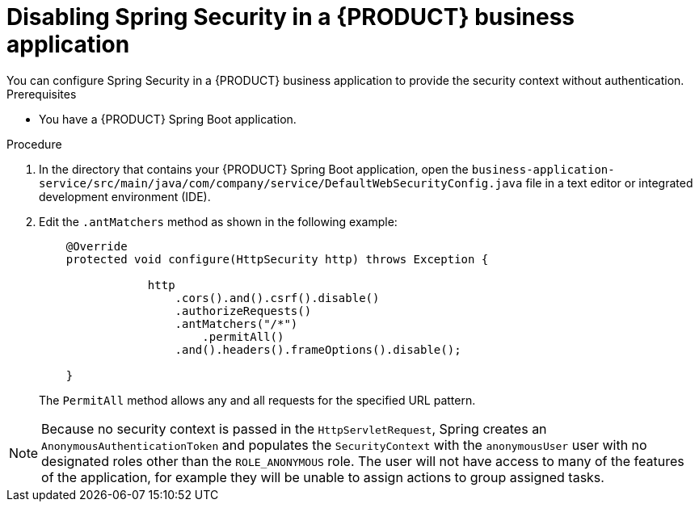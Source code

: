 [id='bus-app-security-disabling-proc_{context}']

= Disabling Spring Security in a {PRODUCT} business application
You can configure Spring Security in a {PRODUCT} business application to provide the security context without authentication.
//Why would I want to do this?

.Prerequisites
* You have a {PRODUCT} Spring Boot application.

.Procedure
. In the directory that contains your {PRODUCT} Spring Boot application, open the `business-application-service/src/main/java/com/company/service/DefaultWebSecurityConfig.java` file in a text editor or integrated development environment (IDE).
. Edit the `.antMatchers` method as shown in the following example:
+
[source, java]
----
    @Override
    protected void configure(HttpSecurity http) throws Exception {

                http
                    .cors().and().csrf().disable()
                    .authorizeRequests()
                    .antMatchers("/*")
                        .permitAll()
                    .and().headers().frameOptions().disable();

    }
----
+
The `PermitAll` method allows any and all requests for the specified URL pattern.

NOTE: Because no security context is passed in the `HttpServletRequest`, Spring  creates an `AnonymousAuthenticationToken`
and populates the `SecurityContext` with the `anonymousUser` user with no designated roles other than the `ROLE_ANONYMOUS` role. The user will not have access to many of the features of the application, for example they will be unable to assign actions to group assigned tasks.
